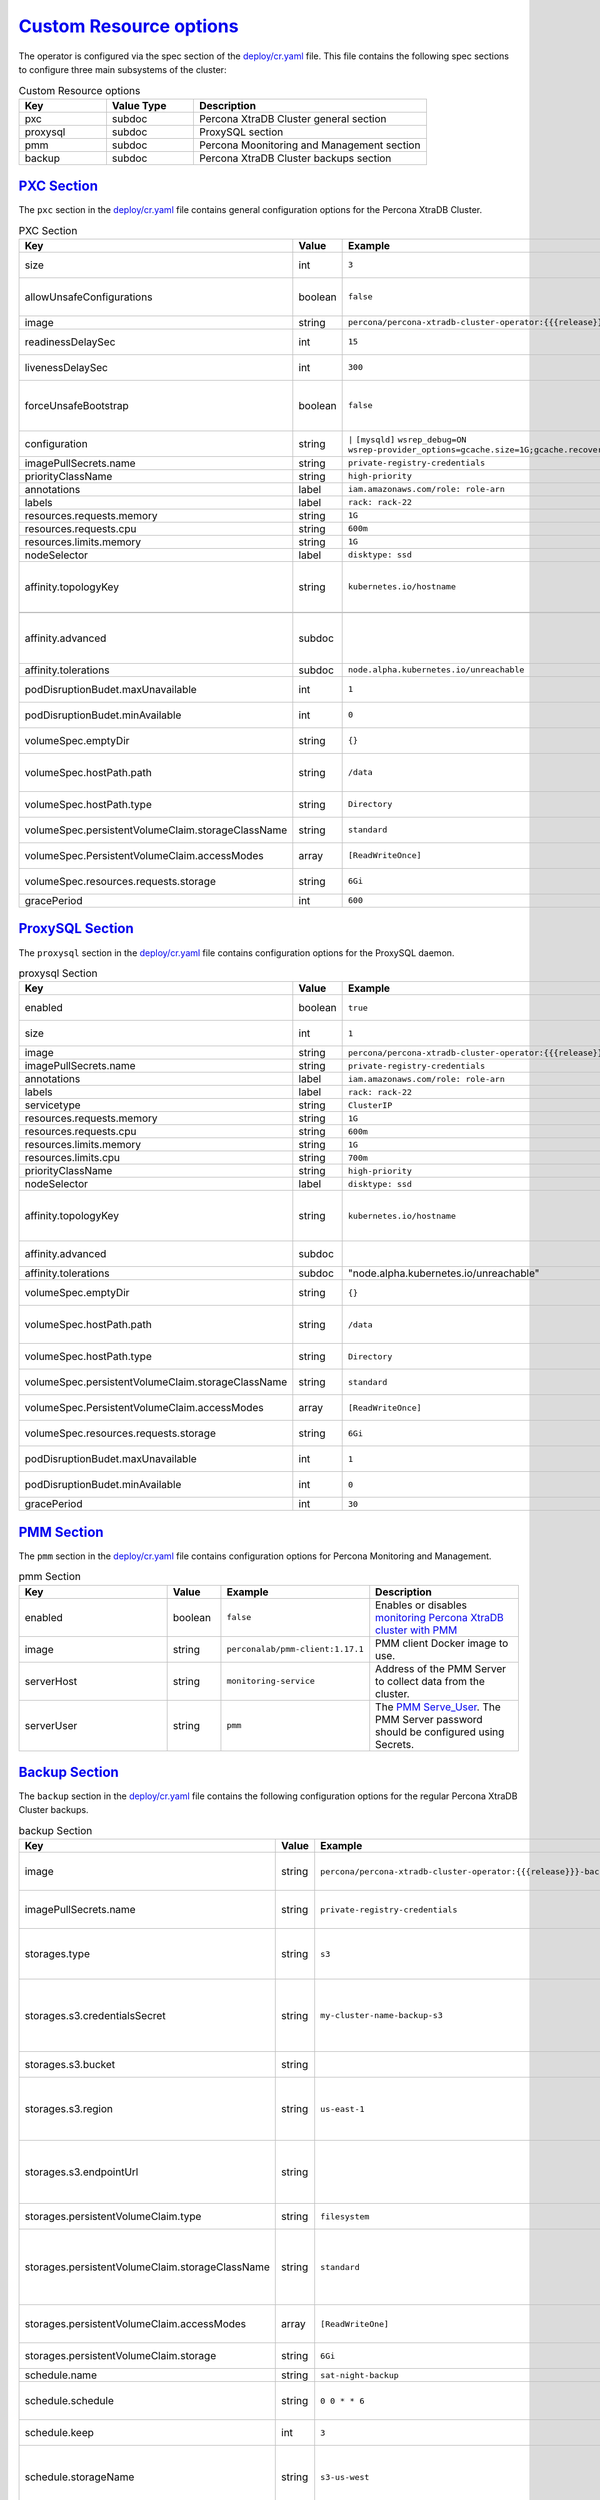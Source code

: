 .. _operator.custom-resource-options:

`Custom Resource options <operator.html#operator-custom-resource-options>`_
===============================================================================

The operator is configured via the spec section of the
`deploy/cr.yaml <https://github.com/percona/percona-xtradb-cluster-operator/blob/master/deploy/cr.yaml>`_
file. This file contains the following spec sections to configure three
main subsystems of the cluster:


.. csv-table:: Custom Resource options
    :header: "Key", "Value Type", "Description"
    :widths: 15, 15, 40
    :delim: ,


    "pxc", "subdoc", "Percona XtraDB Cluster general section"
    "proxysql", "subdoc", "ProxySQL section"
    "pmm", "subdoc", "Percona Moonitoring and Management section"
    "backup", "subdoc", "Percona XtraDB Cluster backups section"


.. _operator.pxc-section:

`PXC Section <operator.html#operator-pxc-section>`_
--------------------------------------------------------------------------------

The ``pxc`` section in the `deploy/cr.yaml <https://github.com/percona/percona-xtradb-cluster-operator/blob/master/deploy/cr.yaml>`_ file contains general
configuration options for the Percona XtraDB Cluster.



.. csv-table:: PXC Section
  :header: "Key", "Value", "Example", "Description"
  :widths: 25, 8, 15, 25
  :delim: ,

  size, int, ``3``, The size of the Percona XtraDB cluster must be >= 3 for `High Availability <https://www.percona.com/doc/percona-xtradb-cluster/5.7/intro.html>`_
  allowUnsafeConfigurations, boolean,``false``, Prevents users from configuring a cluster with unsafe parameters such as starting the cluster with less than 3 nodes or starting the cluster without TLS/SSL certificates"
  image, string, ``percona/percona-xtradb-cluster-operator:{{{release}}}-pxc``, The Docker image of the Percona cluster used.
  readinessDelaySec, int, ``15``, Adds a delay before a run check to verify the application is ready to process traffic
  livenessDelaySec, int, ``300``, Adds a delay before the run check ensures the application is healthy and capable of processing requests
  forceUnsafeBootstrap, boolean, ``false``, The setting can be reset in case of a sudden crash when all nodes may be considered unsafe to bootstrap from. The setting lets a node be selected and set to `safe_to_bootstrap` and provides data recovery.
  configuration, string, ``|``   ``[mysqld]``    ``wsrep_debug=ON`` ``wsrep-provider_options=gcache.size=1G;gcache.recover=yes``, The ``my.cnf`` file options to be passed to Percona XtraDB cluster nodes.
  imagePullSecrets.name, string, ``private-registry-credentials``, The `Kubernetes ImagePullSecret <https://kubernetes.io/docs/concepts/configuration/secret/#using-imagepullsecrets>`_
  priorityClassName, string, ``high-priority``, The `Kubernetes Pod priority class <https://kubernetes.io/docs/concepts/configuration/pod-priority-preemption/#priorityclass>`_
  annotations, label, ``iam.amazonaws.com/role: role-arn``, The `Kubernetes annotations <https://kubernetes.io/docs/concepts/overview/working-with-objects/annotations/>`_
  labels, label, ``rack: rack-22``, `Labels are key-value pairs attached to objects. <https://kubernetes.io/docs/concepts/overview/working-with-objects/labels/>`_
  resources.requests.memory, string, ``1G``, The `Kubernetes memory requests <https://kubernetes.io/docs/concepts/configuration/manage-compute-resources-container/#resource-requests-and-limits-of-pod-and-container>`_ for a PXC container.
  resources.requests.cpu, string, ``600m``, `Kubernetes CPU requests <https://kubernetes.io/docs/concepts/configuration/manage-compute-resources-container/#resource-requests-and-limits-of-pod-and-container>`_ for a PXC container.
  resources.limits.memory, string, ``1G``, `Kubernetes memory limits <https://kubernetes.io/docs/concepts/configuration/manage-compute-resources-container/#resource-requests-and-limits-of-pod-and-container>`_ for a PXC container.
  nodeSelector, label, ``disktype: ssd``, `Kubernetes nodeSelector <https://kubernetes.io/docs/concepts/configuration/assign-pod-node/#nodeselector>`_
  affinity.topologyKey, string, ``kubernetes.io/hostname``, "The Operator topology key `<https://kubernetes.io/docs/concepts/configuration/assign-pod-node/#affinity-and-anti-affinity>`_ node anti-affinity constraint"

  affinity.advanced, subdoc,  , "In cases where the pods require complex tuning the `advanced` option turns off the `topologykey` effect. This setting allows the standard Kubernetes affinity constraints of any complexity to be used."
  affinity.tolerations, subdoc, ``node.alpha.kubernetes.io/unreachable``, `Kubernetes pod tolerations <https://kubernetes.io/docs/concepts/configuration/taint-and-toleration/>`_
  podDisruptionBudet.maxUnavailable, int, ``1``, The `Kubernetes podDisruptionBudget <https://kubernetes.io/docs/tasks/run-application/configure-pdb/#specifying-a-poddisruptionbudget>`_ specifies the number of pods from the set unavailable after the eviction.
  podDisruptionBudet.minAvailable, int, ``0``, The `Kubernetes podDisruptionBudet <https://kubernetes.io/docs/tasks/run-application/configure-pdb/#specifying-a-poddisruptionbudget>`_ defines the number of pods that must be available after an eviction.
  volumeSpec.emptyDir, string, ``{}``, The `Kubernetes emptyDir volume <https://kubernetes.io/docs/concepts/storage/volumes/#emptydir>`_ The directory created on a node and accessible to the PXC pod containers.
  volumeSpec.hostPath.path, string, ``/data``, `Kubernetes hostPath <https://kubernetes.io/docs/concepts/storage/volumes/#hostpath>`_ The volume that mounts a directory from the host node's filesystem into your pod. The path property is required.
  volumeSpec.hostPath.type, string, ``Directory``, The `Kubernetes hostPath <https://kubernetes.io/docs/concepts/storage/volumes/#hostpath>`_ An optional property for the hostPath.
  volumeSpec.persistentVolumeClaim.storageClassName, string, ``standard``, "Set the `Kubernetes storage class <https://kubernetes.io/docs/concepts/storage/storage-classes/>`_ to use with the PXC `PersistentVolumeClaim <https://kubernetes.io/docs/concepts/storage/persistent-volumes/#persistentvolumeclaims>`_"
  volumeSpec.PersistentVolumeClaim.accessModes, array, ``[ReadWriteOnce]``, The `Kubernetes PersistentVolumeClaim <https://kubernetes.io/docs/concepts/storage/persistent-volumes/#persistentvolumeclaims>`_ access modes for the Percona XtraDB cluster.
  volumeSpec.resources.requests.storage, string, ``6Gi``, The `Kubernetes PersistentVolumeClaim <https://kubernetes.io/docs/concepts/storage/persistent-volumes/#persistentvolumeclaims>`_ size for the Percona XtraDB cluster.
  gracePeriod, int, ``600``, The `Kubernetes grace period when terminating a pod <https://kubernetes.io/docs/concepts/workloads/pods/pod/#termination-of-pods>`_

.. _operator.proxysql-section:

`ProxySQL Section <operator.html#operator-proxysql-section>`_
--------------------------------------------------------------------------------

The ``proxysql`` section in the `deploy/cr.yaml <https://github.com/percona/percona-xtradb-cluster-operator/blob/master/deploy/cr.yaml>`_ file contains
configuration options for the ProxySQL daemon.

.. csv-table:: proxysql Section
  :header: "Key", "Value", "Example", "Description"
  :widths: 25, 8, 15, 25
  :delim: ,


  enabled, boolean, ``true``, "Enables or disables `load balancing with ProxySQL <https://www.percona.com/doc/percona-xtradb-cluster/5.7/howtos/proxysql.html>`_ `Services <https://kubernetes.io/docs/concepts/services-networking/service/>`_"
  size, int, ``1``, The number of the ProxySQL daemons `to provide load balancing <https://www.percona.com/doc/percona-xtradb-cluster/5.7/howtos/proxysql.html>`_ must be = 1 in current release.
  image, string, ``percona/percona-xtradb-cluster-operator:{{{release}}}-proxysql``, ProxySQL Docker image to use.
  imagePullSecrets.name, string, ``private-registry-credentials``, The `Kubernetes imagePullSecrets <https://kubernetes.io/docs/concepts/configuration/secret/#using-imagepullsecrets>`_ for the ProxySQL image.
  annotations, label, ``iam.amazonaws.com/role: role-arn``, `Kubernetes annotations <https://kubernetes.io/docs/concepts/overview/working-with-objects/annotations/>`_ metadata.
  labels, label, ``rack: rack-22``, `Labels are key-value pairs attached to objects. <https://kubernetes.io/docs/concepts/overview/working-with-objects/labels/>`_
  servicetype, string,``ClusterIP``, Specifies the type of `Kubernetes Service <https://kubernetes.io/docs/concepts/services-networking/service/#publishing-services-service-types>`_ to be used. 
  resources.requests.memory, string, ``1G``, `Kubernetes memory requests <https://kubernetes.io/docs/concepts/configuration/manage-compute-resources-container/#resource-requests-and-limits-of-pod-and-container>`_ for a ProxySQL container.
  resources.requests.cpu, string, ``600m``, `Kubernetes CPU requests <https://kubernetes.io/docs/concepts/configuration/manage-compute-resources-container/#resource-requests-and-limits-of-pod-and-container>`_ for a ProxySQL container.
  resources.limits.memory, string, ``1G``, `Kubernetes memory limits <https://kubernetes.io/docs/concepts/configuration/manage-compute-resources-container/#resource-requests-and-limits-of-pod-and-container>`_ for a ProxySQL container.
  resources.limits.cpu, string, ``700m``, `Kubernetes CPU limits <https://kubernetes.io/docs/concepts/configuration/manage-compute-resources-container/#resource-requests-and-limits-of-pod-and-container>`_ for a ProxySQL container.
  priorityClassName,string,``high-priority``, The `Kubernetes Pod Priority class <https://kubernetes.io/docs/concepts/configuration/pod-priority-preemption/#priorityclass>`_ for ProxySQL.
  nodeSelector, label, ``disktype: ssd``, `Kubernetes nodeSelector <https://kubernetes.io/docs/concepts/configuration/assign-pod-node/#nodeselector>`_
  affinity.topologyKey, string, ``kubernetes.io/hostname``, "The Operator topology key `<https://kubernetes.io/docs/concepts/configuration/assign-pod-node/#affinity-and-anti-affinity>`_ node anti-affinity constraint"
  affinity.advanced, subdoc, , "If available it makes a `topologyKey <https://kubernetes.io/docs/concepts/configuration/assign-pod-node/#inter-pod-affinity-and-anti-affinity-beta-feature>`_ node affinity constraint to be ignored."
  affinity.tolerations, subdoc, """node.alpha.kubernetes.io/unreachable""", `Kubernetes pod tolerations <https://kubernetes.io/docs/concepts/configuration/taint-and-toleration/>`_
  volumeSpec.emptyDir, string, ``{}``, `Kubernetes emptyDir volume <https://kubernetes.io/docs/concepts/storage/volumes/#emptydir>`_ The directory created on a node and accessible to the PXC pod containers.
  volumeSpec.hostPath.path, string, ``/data``, `Kubernetes hostPath <https://kubernetes.io/docs/concepts/storage/volumes/#hostpath>`_ The volume that mounts a directory from the host node's filesystem into your pod. The path property is required.
  volumeSpec.hostPath.type, string, ``Directory``, `Kubernetes hostPath <https://kubernetes.io/docs/concepts/storage/volumes/#hostpath>`_ An optional property for the hostPath.
  volumeSpec.persistentVolumeClaim.storageClassName, string, ``standard``, "Set the `Kubernetes storage class <https://kubernetes.io/docs/concepts/storage/storage-classes/>`_ to use with the PXC `PersistentVolumeClaim <https://kubernetes.io/docs/concepts/storage/persistent-volumes/#persistentvolumeclaims>`_"
  volumeSpec.PersistentVolumeClaim.accessModes, array, ``[ReadWriteOnce]``, The `Kubernetes PersistentVolumeClaim <https://kubernetes.io/docs/concepts/storage/persistent-volumes/#persistentvolumeclaims>`_ access modes for the Percona XtraDB cluster.
  volumeSpec.resources.requests.storage, string, ``6Gi``, The `Kubernetes PersistentVolumeClaim <https://kubernetes.io/docs/concepts/storage/persistent-volumes/#persistentvolumeclaims>`_ size for the Percona XtraDB cluster.
  podDisruptionBudet.maxUnavailable, int, ``1``, `Kubernetes podDisruptionBudget <https://kubernetes.io/docs/tasks/run-application/configure-pdb/#specifying-a-poddisruptionbudget>`_ specifies the number of pods from the set unavailable after the eviction.
  podDisruptionBudet.minAvailable, int, ``0``, `Kubernetes podDisruptionBudet <https://kubernetes.io/docs/tasks/run-application/configure-pdb/#specifying-a-poddisruptionbudget>`_ the number of pods that must be available after an eviction.
  gracePeriod, int, ``30``, The `Kubernetes grace period when terminating a pod <https://kubernetes.io/docs/concepts/workloads/pods/pod/#termination-of-pods>`_

.. _operator.pmm-section:

`PMM Section <operator.html#operator-pmm-section>`_
--------------------------------------------------------------------------------

The ``pmm`` section in the `deploy/cr.yaml <https://github.com/percona/percona-xtradb-cluster-operator/blob/master/deploy/cr.yaml>`_  file contains configuration
options for Percona Monitoring and Management.

.. csv-table:: pmm Section
  :header: "Key", "Value", "Example", "Description"
  :widths: 25, 8,15,25
  :delim: ,

  enabled, boolean, ``false``, Enables or disables `monitoring Percona XtraDB cluster with PMM <https://www.percona.com/doc/percona-xtradb-cluster/5.7/manual/monitoring.html>`_
  image, string, ``perconalab/pmm-client:1.17.1``, PMM client Docker image to use.
  serverHost, string, ``monitoring-service``, Address of the PMM Server to collect data from the cluster.
  serverUser, string, ``pmm``, The `PMM Serve_User <https://www.percona.com/doc/percona-monitoring-and-management/glossary.option.html>`_. The PMM Server password should be configured using Secrets.

.. _operator.backup-section:

`Backup Section <operator.html#operator-backup-section>`_
--------------------------------------------------------------------------------

The ``backup`` section in the
`deploy/cr.yaml <https://github.com/percona/percona-xtradb-cluster-operator/blob/master/deploy/cr.yaml>`_
file contains the following configuration options for the regular
Percona XtraDB Cluster backups.

.. csv-table:: backup Section
  :header: "Key", "Value", "Example", "Description"
  :widths: 25 , 10, 15, 25
  :delim: ,

  "image", string, ``percona/percona-xtradb-cluster-operator:{{{release}}}-backup``, The Percona XtraDB cluster Docker image to use for the backup.
  imagePullSecrets.name, string, ``private-registry-credentials``, The `Kubernetes imagePullSecrets <https://kubernetes.io/docs/concepts/configuration/secret/#using-imagepullsecrets>`_ for the specified image.
  storages.type, string, ``s3``, The cloud storage type used for backups. Only ``s3`` and ``filesystem`` types are supported.
  storages.s3.credentialsSecret, string, ``my-cluster-name-backup-s3``, The `Kubernetes secret <https://kubernetes.io/docs/concepts/configuration/secret/>`_ for backups. It should contain ``AWS_ACCESS_KEY_ID`` and ``AWS_SECRET_ACCESS_KEY`` keys.
  storages.s3.bucket, string, , The `Amazon S3 bucket <https://docs.aws.amazon.com/AmazonS3/latest/dev/UsingBucket.html>`_ name for backups.
  storages.s3.region, string, ``us-east-1``, The `AWS region <https://docs.aws.amazon.com/general/latest/gr/rande.html>`_ to use. Please note ** this option is mandatory** for Amazon and all S3-compatible storages.
  storages.s3.endpointUrl, string, , The endpoint URL of the S3-compatible storage to be used (not needed for the original Amazon S3 cloud).
  storages.persistentVolumeClaim.type, string, ``filesystem``, The persistent volume claim storage type
  storages.persistentVolumeClaim.storageClassName, string, ``standard``, Set the `Kubernetes Storage Class <https://kubernetes.io/docs/concepts/storage/storage-classes/>`_ to use with the PXC backups `PersistentVolumeClaims <https://kubernetes.io/docs/concepts/storage/persistent-volumes/#persistentvolumeclaims>`_ for the ``filesystem`` storage type.
  storages.persistentVolumeClaim.accessModes, array, ``[ReadWriteOne]``, The `Kubernetes PersistentVolume access modes <https://kubernetes.io/docs/concepts/storage/persistent-volumes/#access-modes>`_
  storages.persistentVolumeClaim.storage, string, ``6Gi``, Storage size for the PersistentVolume.
  schedule.name, string, ``sat-night-backup``, The backup name
  schedule.schedule, string, ``0 0 * * 6``, Scheduled time to make a backup specified in the `crontab format <https://en.wikipedia.org/wiki/Cron>`_
  schedule.keep, int, ``3``, Number of stored backups
  schedule.storageName, string, ``s3-us-west``, The name of the storage for the backups configured in the ``storages`` or ``fs-pvc`` subsection.
